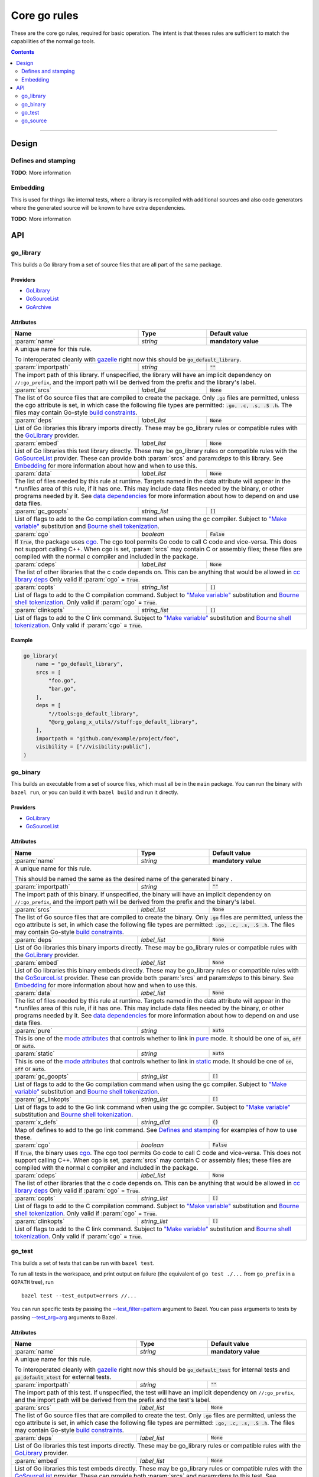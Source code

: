 Core go rules
=============

.. _test_filter: https://bazel.build/versions/master/docs/bazel-user-manual.html#flag--test_filter
.. _test_arg: https://bazel.build/versions/master/docs/bazel-user-manual.html#flag--test_arg
.. _gazelle: tools/gazelle/README.rst
.. _build constraints: http://golang.org/pkg/go/build/
.. _GoLibrary: providers.rst#GoLibrary
.. _GoSourceList: providers.rst#GoSourceList
.. _GoArchive: providers.rst#GoArchive
.. _cgo: http://golang.org/cmd/cgo/
.. _"Make variable": https://docs.bazel.build/versions/master/be/make-variables.html
.. _Bourne shell tokenization: https://docs.bazel.build/versions/master/be/common-definitions.html#sh-tokenization
.. _data dependencies: https://docs.bazel.build/versions/master/build-ref.html#data
.. _cc library deps: https://docs.bazel.build/versions/master/be/c-cpp.html#cc_library.deps
.. _pure: modes.rst#pure
.. _static: modes.rst#static
.. _mode attributes: modes.rst#mode-attributes

.. role:: param(kbd)
.. role:: type(emphasis)
.. role:: value(code)
.. |mandatory| replace:: **mandatory value**

These are the core go rules, required for basic operation.
The intent is that theses rules are sufficient to match the capabilities of the normal go tools.

.. contents:: :depth: 2

-----

Design
------

Defines and stamping
~~~~~~~~~~~~~~~~~~~~

**TODO**: More information

Embedding
~~~~~~~~~

This is used for things like internal tests, where a library is recompiled with additional sources
and also code generators where the generated source will be known to have extra dependencies.

**TODO**: More information

API
---

go_library
~~~~~~~~~~

This builds a Go library from a set of source files that are all part of
the same package.

Providers
^^^^^^^^^

* GoLibrary_
* GoSourceList_
* GoArchive_

Attributes
^^^^^^^^^^

+----------------------------+-----------------------------+---------------------------------------+
| **Name**                   | **Type**                    | **Default value**                     |
+----------------------------+-----------------------------+---------------------------------------+
| :param:`name`              | :type:`string`              | |mandatory|                           |
+----------------------------+-----------------------------+---------------------------------------+
| A unique name for this rule.                                                                     |
|                                                                                                  |
| To interoperated cleanly with gazelle_ right now this should be :value:`go_default_library`.     |
+----------------------------+-----------------------------+---------------------------------------+
| :param:`importpath`        | :type:`string`              | :value:`""`                           |
+----------------------------+-----------------------------+---------------------------------------+
| The import path of this library. If unspecified, the library will have an implicit               |
| dependency on ``//:go_prefix``, and the import path will be derived from the prefix              |
| and the library's label.                                                                         |
+----------------------------+-----------------------------+---------------------------------------+
| :param:`srcs`              | :type:`label_list`          | :value:`None`                         |
+----------------------------+-----------------------------+---------------------------------------+
| The list of Go source files that are compiled to create the package.                             |
| Only :value:`.go` files are permitted, unless the cgo attribute is set, in which case the        |
| following file types are permitted: :value:`.go, .c, .s, .S .h`.                                 |
| The files may contain Go-style `build constraints`_.                                             |
+----------------------------+-----------------------------+---------------------------------------+
| :param:`deps`              | :type:`label_list`          | :value:`None`                         |
+----------------------------+-----------------------------+---------------------------------------+
| List of Go libraries this library imports directly.                                              |
| These may be go_library rules or compatible rules with the GoLibrary_ provider.                  |
+----------------------------+-----------------------------+---------------------------------------+
| :param:`embed`             | :type:`label_list`          | :value:`None`                         |
+----------------------------+-----------------------------+---------------------------------------+
| List of Go libraries this test library directly.                                                 |
| These may be go_library rules or compatible rules with the GoSourceList_ provider.               |
| These can provide both :param:`srcs` and param:`deps` to this library.                           |
| See Embedding_ for more information about how and when to use this.                              |
+----------------------------+-----------------------------+---------------------------------------+
| :param:`data`              | :type:`label_list`          | :value:`None`                         |
+----------------------------+-----------------------------+---------------------------------------+
| The list of files needed by this rule at runtime. Targets named in the data attribute will       |
| appear in the *.runfiles area of this rule, if it has one. This may include data files needed    |
| by the binary, or other programs needed by it. See `data dependencies`_ for more information     |
| about how to depend on and use data files.                                                       |
+----------------------------+-----------------------------+---------------------------------------+
| :param:`gc_goopts`         | :type:`string_list`         | :value:`[]`                           |
+----------------------------+-----------------------------+---------------------------------------+
| List of flags to add to the Go compilation command when using the gc compiler.                   |
| Subject to `"Make variable"`_ substitution and `Bourne shell tokenization`_.                     |
+----------------------------+-----------------------------+---------------------------------------+
| :param:`cgo`               | :type:`boolean`             | :value:`False`                        |
+----------------------------+-----------------------------+---------------------------------------+
| If :value:`True`, the package uses cgo_.                                                         |
| The cgo tool permits Go code to call C code and vice-versa.                                      |
| This does not support calling C++.                                                               |
| When cgo is set, :param:`srcs` may contain C or assembly files; these files are compiled with    |
| the normal c compiler and included in the package.                                               |
+----------------------------+-----------------------------+---------------------------------------+
| :param:`cdeps`             | :type:`label_list`          | :value:`None`                         |
+----------------------------+-----------------------------+---------------------------------------+
| The list of other libraries that the c code depends on.                                          |
| This can be anything that would be allowed in `cc library deps`_                                 |
| Only valid if :param:`cgo` = :value:`True`.                                                      |
+----------------------------+-----------------------------+---------------------------------------+
| :param:`copts`             | :type:`string_list`         | :value:`[]`                           |
+----------------------------+-----------------------------+---------------------------------------+
| List of flags to add to the C compilation command.                                               |
| Subject to `"Make variable"`_ substitution and `Bourne shell tokenization`_.                     |
| Only valid if :param:`cgo` = :value:`True`.                                                      |
+----------------------------+-----------------------------+---------------------------------------+
| :param:`clinkopts`         | :type:`string_list`         | :value:`[]`                           |
+----------------------------+-----------------------------+---------------------------------------+
| List of flags to add to the C link command.                                                      |
| Subject to `"Make variable"`_ substitution and `Bourne shell tokenization`_.                     |
| Only valid if :param:`cgo` = :value:`True`.                                                      |
+----------------------------+-----------------------------+---------------------------------------+

Example
^^^^^^^

.. code:: bzl

  go_library(
      name = "go_default_library",
      srcs = [
          "foo.go",
          "bar.go",
      ],
      deps = [
          "//tools:go_default_library",
          "@org_golang_x_utils//stuff:go_default_library",
      ],
      importpath = "github.com/example/project/foo",
      visibility = ["//visibility:public"],
  )

go_binary
~~~~~~~~~

This builds an executable from a set of source files, which must all be
in the ``main`` package. You can run the binary with ``bazel run``, or you can
build it with ``bazel build`` and run it directly.

Providers
^^^^^^^^^

* GoLibrary_
* GoSourceList_

Attributes
^^^^^^^^^^

+----------------------------+-----------------------------+---------------------------------------+
| **Name**                   | **Type**                    | **Default value**                     |
+----------------------------+-----------------------------+---------------------------------------+
| :param:`name`              | :type:`string`              | |mandatory|                           |
+----------------------------+-----------------------------+---------------------------------------+
| A unique name for this rule.                                                                     |
|                                                                                                  |
| This should be named the same as the desired name of the generated binary .                      |
+----------------------------+-----------------------------+---------------------------------------+
| :param:`importpath`        | :type:`string`              | :value:`""`                           |
+----------------------------+-----------------------------+---------------------------------------+
| The import path of this binary. If unspecified, the binary will have an implicit                 |
| dependency on ``//:go_prefix``, and the import path will be derived from the prefix              |
| and the binary's label.                                                                          |
+----------------------------+-----------------------------+---------------------------------------+
| :param:`srcs`              | :type:`label_list`          | :value:`None`                         |
+----------------------------+-----------------------------+---------------------------------------+
| The list of Go source files that are compiled to create the binary.                              |
| Only :value:`.go` files are permitted, unless the cgo attribute is set, in which case the        |
| following file types are permitted: :value:`.go, .c, .s, .S .h`.                                 |
| The files may contain Go-style `build constraints`_.                                             |
+----------------------------+-----------------------------+---------------------------------------+
| :param:`deps`              | :type:`label_list`          | :value:`None`                         |
+----------------------------+-----------------------------+---------------------------------------+
| List of Go libraries this binary imports directly.                                               |
| These may be go_library rules or compatible rules with the GoLibrary_ provider.                  |
+----------------------------+-----------------------------+---------------------------------------+
| :param:`embed`             | :type:`label_list`          | :value:`None`                         |
+----------------------------+-----------------------------+---------------------------------------+
| List of Go libraries this binary embeds directly.                                                |
| These may be go_library rules or compatible rules with the GoSourceList_ provider.               |
| These can provide both :param:`srcs` and param:`deps` to this binary.                            |
| See Embedding_ for more information about how and when to use this.                              |
+----------------------------+-----------------------------+---------------------------------------+
| :param:`data`              | :type:`label_list`          | :value:`None`                         |
+----------------------------+-----------------------------+---------------------------------------+
| The list of files needed by this rule at runtime. Targets named in the data attribute will       |
| appear in the *.runfiles area of this rule, if it has one. This may include data files needed    |
| by the binary, or other programs needed by it. See `data dependencies`_ for more information     |
| about how to depend on and use data files.                                                       |
+----------------------------+-----------------------------+---------------------------------------+
| :param:`pure`              | :type:`string`              | :value:`auto`                         |
+----------------------------+-----------------------------+---------------------------------------+
| This is one of the `mode attributes`_ that controls whether to link in pure_ mode.               |
| It should be one of :value:`on`, :value:`off` or :value:`auto`.                                  |
+----------------------------+-----------------------------+---------------------------------------+
| :param:`static`            | :type:`string`              | :value:`auto`                         |
+----------------------------+-----------------------------+---------------------------------------+
| This is one of the `mode attributes`_ that controls whether to link in static_ mode.             |
| It should be one of :value:`on`, :value:`off` or :value:`auto`.                                  |
+----------------------------+-----------------------------+---------------------------------------+
| :param:`gc_goopts`         | :type:`string_list`         | :value:`[]`                           |
+----------------------------+-----------------------------+---------------------------------------+
| List of flags to add to the Go compilation command when using the gc compiler.                   |
| Subject to `"Make variable"`_ substitution and `Bourne shell tokenization`_.                     |
+----------------------------+-----------------------------+---------------------------------------+
| :param:`gc_linkopts`       | :type:`string_list`         | :value:`[]`                           |
+----------------------------+-----------------------------+---------------------------------------+
| List of flags to add to the Go link command when using the gc compiler.                          |
| Subject to `"Make variable"`_ substitution and `Bourne shell tokenization`_.                     |
+----------------------------+-----------------------------+---------------------------------------+
| :param:`x_defs`            | :type:`string_dict`         | :value:`{}`                           |
+----------------------------+-----------------------------+---------------------------------------+
| Map of defines to add to the go link command.                                                    |
| See `Defines and stamping`_ for examples of how to use these.                                    |
+----------------------------+-----------------------------+---------------------------------------+
| :param:`cgo`               | :type:`boolean`             | :value:`False`                        |
+----------------------------+-----------------------------+---------------------------------------+
| If :value:`True`, the binary uses cgo_.                                                          |
| The cgo tool permits Go code to call C code and vice-versa.                                      |
| This does not support calling C++.                                                               |
| When cgo is set, :param:`srcs` may contain C or assembly files; these files are compiled with    |
| the normal c compiler and included in the package.                                               |
+----------------------------+-----------------------------+---------------------------------------+
| :param:`cdeps`             | :type:`label_list`          | :value:`None`                         |
+----------------------------+-----------------------------+---------------------------------------+
| The list of other libraries that the c code depends on.                                          |
| This can be anything that would be allowed in `cc library deps`_                                 |
| Only valid if :param:`cgo` = :value:`True`.                                                      |
+----------------------------+-----------------------------+---------------------------------------+
| :param:`copts`             | :type:`string_list`         | :value:`[]`                           |
+----------------------------+-----------------------------+---------------------------------------+
| List of flags to add to the C compilation command.                                               |
| Subject to `"Make variable"`_ substitution and `Bourne shell tokenization`_.                     |
| Only valid if :param:`cgo` = :value:`True`.                                                      |
+----------------------------+-----------------------------+---------------------------------------+
| :param:`clinkopts`         | :type:`string_list`         | :value:`[]`                           |
+----------------------------+-----------------------------+---------------------------------------+
| List of flags to add to the C link command.                                                      |
| Subject to `"Make variable"`_ substitution and `Bourne shell tokenization`_.                     |
| Only valid if :param:`cgo` = :value:`True`.                                                      |
+----------------------------+-----------------------------+---------------------------------------+

go_test
~~~~~~~

This builds a set of tests that can be run with ``bazel test``.

To run all tests in the workspace, and print output on failure (the
equivalent of ``go test ./...`` from ``go_prefix`` in a ``GOPATH`` tree), run

::

  bazel test --test_output=errors //...

You can run specific tests by passing the `--test_filter=pattern <test_filter_>`_ argument to Bazel.
You can pass arguments to tests by passing `--test_arg=arg <test_arg_>`_ arguments to Bazel.

Attributes
^^^^^^^^^^

+----------------------------+-----------------------------+---------------------------------------+
| **Name**                   | **Type**                    | **Default value**                     |
+----------------------------+-----------------------------+---------------------------------------+
| :param:`name`              | :type:`string`              | |mandatory|                           |
+----------------------------+-----------------------------+---------------------------------------+
| A unique name for this rule.                                                                     |
|                                                                                                  |
| To interoperated cleanly with gazelle_ right now this should be :value:`go_default_test` for     |
| internal tests and :value:`go_default_xtest` for external tests.                                 |
+----------------------------+-----------------------------+---------------------------------------+
| :param:`importpath`        | :type:`string`              | :value:`""`                           |
+----------------------------+-----------------------------+---------------------------------------+
| The import path of this test. If unspecified, the test will have an implicit                     |
| dependency on ``//:go_prefix``, and the import path will be derived from the prefix              |
| and the test's label.                                                                            |
+----------------------------+-----------------------------+---------------------------------------+
| :param:`srcs`              | :type:`label_list`          | :value:`None`                         |
+----------------------------+-----------------------------+---------------------------------------+
| The list of Go source files that are compiled to create the test.                                |
| Only :value:`.go` files are permitted, unless the cgo attribute is set, in which case the        |
| following file types are permitted: :value:`.go, .c, .s, .S .h`.                                 |
| The files may contain Go-style `build constraints`_.                                             |
+----------------------------+-----------------------------+---------------------------------------+
| :param:`deps`              | :type:`label_list`          | :value:`None`                         |
+----------------------------+-----------------------------+---------------------------------------+
| List of Go libraries this test imports directly.                                                 |
| These may be go_library rules or compatible rules with the GoLibrary_ provider.                  |
+----------------------------+-----------------------------+---------------------------------------+
| :param:`embed`             | :type:`label_list`          | :value:`None`                         |
+----------------------------+-----------------------------+---------------------------------------+
| List of Go libraries this test embeds directly.                                                  |
| These may be go_library rules or compatible rules with the GoSourceList_ provider.               |
| These can provide both :param:`srcs` and param:`deps` to this test.                              |
| See Embedding_ for more information about how and when to use this.                              |
+----------------------------+-----------------------------+---------------------------------------+
| :param:`data`              | :type:`label_list`          | :value:`None`                         |
+----------------------------+-----------------------------+---------------------------------------+
| The list of files needed by this rule at runtime. Targets named in the data attribute will       |
| appear in the *.runfiles area of this rule, if it has one. This may include data files needed    |
| by the binary, or other programs needed by it. See `data dependencies`_ for more information     |
| about how to depend on and use data files.                                                       |
+----------------------------+-----------------------------+---------------------------------------+
| :param:`gc_goopts`         | :type:`string_list`         | :value:`[]`                           |
+----------------------------+-----------------------------+---------------------------------------+
| List of flags to add to the Go compilation command when using the gc compiler.                   |
| Subject to `"Make variable"`_ substitution and `Bourne shell tokenization`_.                     |
+----------------------------+-----------------------------+---------------------------------------+
| :param:`gc_linkopts`       | :type:`string_list`         | :value:`[]`                           |
+----------------------------+-----------------------------+---------------------------------------+
| List of flags to add to the Go link command when using the gc compiler.                          |
| Subject to `"Make variable"`_ substitution and `Bourne shell tokenization`_.                     |
+----------------------------+-----------------------------+---------------------------------------+
| :param:`x_defs`            | :type:`string_dict`         | :value:`{}`                           |
+----------------------------+-----------------------------+---------------------------------------+
| Map of defines to add to the go link command.                                                    |
| See `Defines and stamping`_ for examples of how to use these.                                    |
+----------------------------+-----------------------------+---------------------------------------+
| :param:`cgo`               | :type:`boolean`             | :value:`False`                        |
+----------------------------+-----------------------------+---------------------------------------+
| If :value:`True`, the binary uses cgo_.                                                          |
| The cgo tool permits Go code to call C code and vice-versa.                                      |
| This does not support calling C++.                                                               |
| When cgo is set, :param:`srcs` may contain C or assembly files; these files are compiled with    |
| the normal c compiler and included in the package.                                               |
+----------------------------+-----------------------------+---------------------------------------+
| :param:`cdeps`             | :type:`label_list`          | :value:`None`                         |
+----------------------------+-----------------------------+---------------------------------------+
| The list of other libraries that the c code depends on.                                          |
| This can be anything that would be allowed in `cc library deps`_                                 |
| Only valid if :param:`cgo` = :value:`True`.                                                      |
+----------------------------+-----------------------------+---------------------------------------+
| :param:`copts`             | :type:`string_list`         | :value:`[]`                           |
+----------------------------+-----------------------------+---------------------------------------+
| List of flags to add to the C compilation command.                                               |
| Subject to `"Make variable"`_ substitution and `Bourne shell tokenization`_.                     |
| Only valid if :param:`cgo` = :value:`True`.                                                      |
+----------------------------+-----------------------------+---------------------------------------+
| :param:`clinkopts`         | :type:`string_list`         | :value:`[]`                           |
+----------------------------+-----------------------------+---------------------------------------+
| List of flags to add to the C link command.                                                      |
| Subject to `"Make variable"`_ substitution and `Bourne shell tokenization`_.                     |
| Only valid if :param:`cgo` = :value:`True`.                                                      |
+----------------------------+-----------------------------+---------------------------------------+
| :param:`rundir`            | :type:`string`              | The package path                      |
+----------------------------+-----------------------------+---------------------------------------+
| A directory to cd to before the test is run.                                                     |
| This should be a path relative to the execution dir of the test.                                 |
|                                                                                                  |
| The default behaviour is to change to the workspace relative path, this replicates the normal    |
| behaviour of ``go test`` so it is easy to write compatible tests.                                |
|                                                                                                  |
| Setting it to :value:`.` makes the test behave the normal way for a bazel test.                  |
+----------------------------+-----------------------------+---------------------------------------+

To write an internal test, reference the library being tested with the :param:`embed`
instead of :param:`deps`. This will compile the test sources into the same package as the library
sources.

Internal test example
^^^^^^^^^^^^^^^^^^^^^

This builds a test that can use the internal interface of the package being tested.

In the normal go toolchain this would be the kind of tests formed by adding writing
``<file>_test.go`` files in the same package.

It references the library being tested with :param:`embed`.


.. code:: bzl

  go_library(
      name = "go_default_library",
      srcs = ["lib.go"],
  )

  go_test(
      name = "go_default_test",
      srcs = ["lib_test.go"],
      embed = [":go_default_library"],
  )

External test example
^^^^^^^^^^^^^^^^^^^^^

This builds a test that can only use the public interface(s) of the packages being tested.

In the normal go toolchain this would be the kind of tests formed by adding an ``<name>_test``
package.

It references the library(s) being tested with :param:`deps`.

.. code:: bzl

  go_library(
      name = "go_default_library",
      srcs = ["lib.go"],
  )

  go_test(
      name = "go_default_xtest",
      srcs = ["lib_x_test.go"],
      deps = [":go_default_library"],
  )

go_source
~~~~~~~~~

This declares a set of source files and related dependancies that can be embedded into on of the
other rules.
This is used as a way of easily declaring a common set of sources re-used in multiple rules.

Providers
^^^^^^^^^

* GoSourceList_

Attributes
^^^^^^^^^^

+----------------------------+-----------------------------+---------------------------------------+
| **Name**                   | **Type**                    | **Default value**                     |
+----------------------------+-----------------------------+---------------------------------------+
| :param:`name`              | :type:`string`              | |mandatory|                           |
+----------------------------+-----------------------------+---------------------------------------+
| A unique name for this rule.                                                                     |
+----------------------------+-----------------------------+---------------------------------------+
| :param:`srcs`              | :type:`label_list`          | :value:`None`                         |
+----------------------------+-----------------------------+---------------------------------------+
| The list of Go source files that are compiled to create the package.                             |
| The following file types are permitted: :value:`.go, .c, .s, .S .h`.                             |
| The files may contain Go-style `build constraints`_.                                             |
+----------------------------+-----------------------------+---------------------------------------+
| :param:`deps`              | :type:`label_list`          | :value:`None`                         |
+----------------------------+-----------------------------+---------------------------------------+
| List of Go libraries this source list imports directly.                                          |
| These may be go_library rules or compatible rules with the GoLibrary_ provider.                  |
+----------------------------+-----------------------------+---------------------------------------+
| :param:`embed`             | :type:`label_list`          | :value:`None`                         |
+----------------------------+-----------------------------+---------------------------------------+
| List of sources to directly embed in this list.                                                  |
| These may be go_library rules or compatible rules with the GoSourceList_ provider.               |
| These can provide both :param:`srcs` and param:`deps` to this library.                           |
| See Embedding_ for more information about how and when to use this.                              |
+----------------------------+-----------------------------+---------------------------------------+
| :param:`data`              | :type:`label_list`          | :value:`None`                         |
+----------------------------+-----------------------------+---------------------------------------+
| The list of files needed by this rule at runtime. Targets named in the data attribute will       |
| appear in the *.runfiles area of this rule, if it has one. This may include data files needed    |
| by the binary, or other programs needed by it. See `data dependencies`_ for more information     |
| about how to depend on and use data files.                                                       |
+----------------------------+-----------------------------+---------------------------------------+
| :param:`gc_goopts`         | :type:`string_list`         | :value:`[]`                           |
+----------------------------+-----------------------------+---------------------------------------+
| List of flags to add to the Go compilation command when using the gc compiler.                   |
| Subject to `"Make variable"`_ substitution and `Bourne shell tokenization`_.                     |
+----------------------------+-----------------------------+---------------------------------------+

